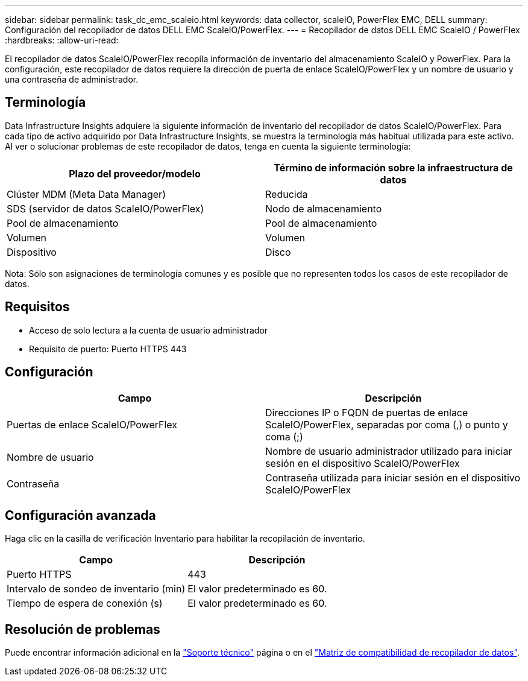 ---
sidebar: sidebar 
permalink: task_dc_emc_scaleio.html 
keywords: data collector, scaleIO, PowerFlex EMC, DELL 
summary: Configuración del recopilador de datos DELL EMC ScaleIO/PowerFlex. 
---
= Recopilador de datos DELL EMC ScaleIO / PowerFlex
:hardbreaks:
:allow-uri-read: 


[role="lead"]
El recopilador de datos ScaleIO/PowerFlex recopila información de inventario del almacenamiento ScaleIO y PowerFlex. Para la configuración, este recopilador de datos requiere la dirección de puerta de enlace ScaleIO/PowerFlex y un nombre de usuario y una contraseña de administrador.



== Terminología

Data Infrastructure Insights adquiere la siguiente información de inventario del recopilador de datos ScaleIO/PowerFlex. Para cada tipo de activo adquirido por Data Infrastructure Insights, se muestra la terminología más habitual utilizada para este activo. Al ver o solucionar problemas de este recopilador de datos, tenga en cuenta la siguiente terminología:

[cols="2*"]
|===
| Plazo del proveedor/modelo | Término de información sobre la infraestructura de datos 


| Clúster MDM (Meta Data Manager) | Reducida 


| SDS (servidor de datos ScaleIO/PowerFlex) | Nodo de almacenamiento 


| Pool de almacenamiento | Pool de almacenamiento 


| Volumen | Volumen 


| Dispositivo | Disco 
|===
Nota: Sólo son asignaciones de terminología comunes y es posible que no representen todos los casos de este recopilador de datos.



== Requisitos

* Acceso de solo lectura a la cuenta de usuario administrador
* Requisito de puerto: Puerto HTTPS 443




== Configuración

[cols="2*"]
|===
| Campo | Descripción 


| Puertas de enlace ScaleIO/PowerFlex | Direcciones IP o FQDN de puertas de enlace ScaleIO/PowerFlex, separadas por coma (,) o punto y coma (;) 


| Nombre de usuario | Nombre de usuario administrador utilizado para iniciar sesión en el dispositivo ScaleIO/PowerFlex 


| Contraseña | Contraseña utilizada para iniciar sesión en el dispositivo ScaleIO/PowerFlex 
|===


== Configuración avanzada

Haga clic en la casilla de verificación Inventario para habilitar la recopilación de inventario.

[cols="2*"]
|===
| Campo | Descripción 


| Puerto HTTPS | 443 


| Intervalo de sondeo de inventario (min) | El valor predeterminado es 60. 


| Tiempo de espera de conexión (s) | El valor predeterminado es 60. 
|===


== Resolución de problemas

Puede encontrar información adicional en la link:concept_requesting_support.html["Soporte técnico"] página o en el link:reference_data_collector_support_matrix.html["Matriz de compatibilidad de recopilador de datos"].

